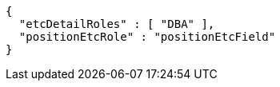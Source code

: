 [source,options="nowrap"]
----
{
  "etcDetailRoles" : [ "DBA" ],
  "positionEtcRole" : "positionEtcField"
}
----